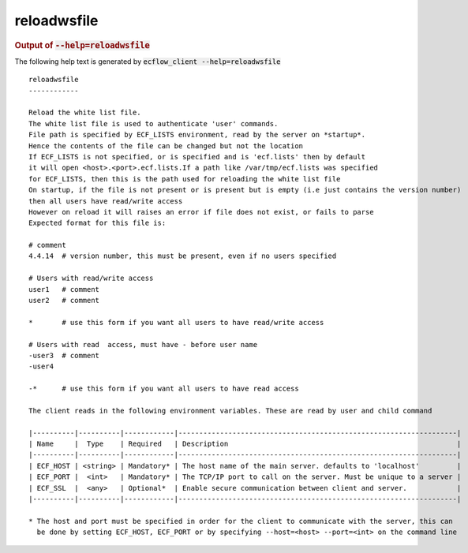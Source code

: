 
.. _reloadwsfile_cli:

reloadwsfile
////////////







.. rubric:: Output of :code:`--help=reloadwsfile`



The following help text is generated by :code:`ecflow_client --help=reloadwsfile`

::

   
   reloadwsfile
   ------------
   
   Reload the white list file.
   The white list file is used to authenticate 'user' commands.
   File path is specified by ECF_LISTS environment, read by the server on *startup*.
   Hence the contents of the file can be changed but not the location
   If ECF_LISTS is not specified, or is specified and is 'ecf.lists' then by default
   it will open <host>.<port>.ecf.lists.If a path like /var/tmp/ecf.lists was specified
   for ECF_LISTS, then this is the path used for reloading the white list file
   On startup, if the file is not present or is present but is empty (i.e just contains the version number)
   then all users have read/write access
   However on reload it will raises an error if file does not exist, or fails to parse
   Expected format for this file is:
   
   # comment
   4.4.14  # version number, this must be present, even if no users specified
   
   # Users with read/write access
   user1   # comment
   user2   # comment
   
   *       # use this form if you want all users to have read/write access
   
   # Users with read  access, must have - before user name
   -user3  # comment
   -user4
   
   -*      # use this form if you want all users to have read access
   
   The client reads in the following environment variables. These are read by user and child command
   
   |----------|----------|------------|-------------------------------------------------------------------|
   | Name     |  Type    | Required   | Description                                                       |
   |----------|----------|------------|-------------------------------------------------------------------|
   | ECF_HOST | <string> | Mandatory* | The host name of the main server. defaults to 'localhost'         |
   | ECF_PORT |  <int>   | Mandatory* | The TCP/IP port to call on the server. Must be unique to a server |
   | ECF_SSL  |  <any>   | Optional*  | Enable secure communication between client and server.            |
   |----------|----------|------------|-------------------------------------------------------------------|
   
   * The host and port must be specified in order for the client to communicate with the server, this can 
     be done by setting ECF_HOST, ECF_PORT or by specifying --host=<host> --port=<int> on the command line
   


